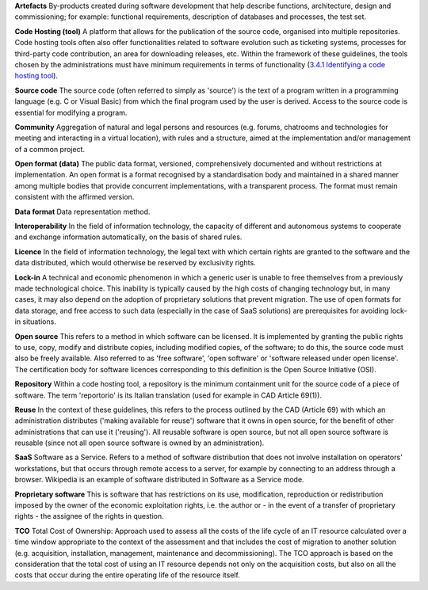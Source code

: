**Artefacts** By-products created during software development that help
describe functions, architecture, design and commissioning; for example:
functional requirements, description of databases and processes, the
test set.

**Code Hosting (tool)** A platform that allows for the publication of
the source code, organised into multiple repositories. Code hosting
tools often also offer functionalities related to software evolution
such as ticketing systems, processes for third-party code contribution,
an area for downloading releases, etc. Within the framework of these
guidelines, the tools chosen by the administrations must have minimum
requirements in terms of functionality (`3.4.1 Identifying a code
hosting tool <#_Toc535583350>`__).

**Source code** The source code (often referred to simply as 'source')
is the text of a program written in a programming language (e.g. C or
Visual Basic) from which the final program used by the user is derived.
Access to the source code is essential for modifying a program.

**Community** Aggregation of natural and legal persons and resources
(e.g. forums, chatrooms and technologies for meeting and interacting in
a virtual location), with rules and a structure, aimed at the
implementation and/or management of a common project.

**Open format (data)** The public data format, versioned,
comprehensively documented and without restrictions at implementation.
An open format is a format recognised by a standardisation body and
maintained in a shared manner among multiple bodies that provide
concurrent implementations, with a transparent process. The format must
remain consistent with the affirmed version.

**Data format** Data representation method.

**Interoperability** In the field of information technology, the
capacity of different and autonomous systems to cooperate and exchange
information automatically, on the basis of shared rules.

**Licence** In the field of information technology, the legal text with
which certain rights are granted to the software and the data
distributed, which would otherwise be reserved by exclusivity rights.

**Lock-in** A technical and economic phenomenon in which a generic user
is unable to free themselves from a previously made technological
choice. This inability is typically caused by the high costs of changing
technology but, in many cases, it may also depend on the adoption of
proprietary solutions that prevent migration. The use of open formats
for data storage, and free access to such data (especially in the case
of SaaS solutions) are prerequisites for avoiding lock-in situations.

**Open source** This refers to a method in which software can be
licensed. It is implemented by granting the public rights to use, copy,
modify and distribute copies, including modified copies, of the
software; to do this, the source code must also be freely available.
Also referred to as 'free software', 'open software' or 'software
released under open license'. The certification body for software
licences corresponding to this definition is the Open Source Initiative
(OSI).

**Repository** Within a code hosting tool, a repository is the minimum
containment unit for the source code of a piece of software. The term
'reportorio' is its Italian translation (used for example in CAD
Article 69(1)).

**Reuse** In the context of these guidelines, this refers to the process
outlined by the CAD (Article 69) with which an administration
distributes ('making available for reuse') software that it owns in open
source, for the benefit of other administrations that can use it
('reusing'). All reusable software is open source, but not all open
source software is reusable (since not all open source software is owned
by an administration).

**SaaS** Software as a Service. Refers to a method of software
distribution that does not involve installation on operators'
workstations, but that occurs through remote access to a server, for
example by connecting to an address through a browser. Wikipedia is an
example of software distributed in Software as a Service mode.

**Proprietary software** This is software that has restrictions on its
use, modification, reproduction or redistribution imposed by the owner
of the economic exploitation rights, i.e. the author or - in the event
of a transfer of proprietary rights - the assignee of the rights in
question.

**TCO** Total Cost of Ownership: Approach used to assess all the costs
of the life cycle of an IT resource calculated over a time window
appropriate to the context of the assessment and that includes the cost
of migration to another solution (e.g. acquisition, installation,
management, maintenance and decommissioning). The TCO approach is based
on the consideration that the total cost of using an IT resource depends
not only on the acquisition costs, but also on all the costs that occur
during the entire operating life of the resource itself.

